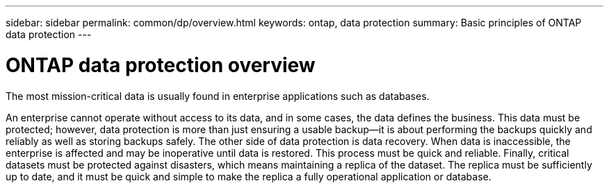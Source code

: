 ---
sidebar: sidebar
permalink: common/dp/overview.html
keywords: ontap, data protection
summary: Basic principles of ONTAP data protection
---

= ONTAP data protection overview
:hardbreaks:
:nofooter:
:icons: font
:linkattrs:
:imagesdir: ./../media/

[.lead]
The most mission-critical data is usually found in enterprise applications such as databases.

An enterprise cannot operate without access to its data, and in some cases, the data defines the business. This data must be protected; however, data protection is more than just ensuring a usable backup—it is about performing the backups quickly and reliably as well as storing backups safely. The other side of data protection is data recovery. When data is inaccessible, the enterprise is affected and may be inoperative until data is restored. This process must be quick and reliable. Finally, critical datasets must be protected against disasters, which means maintaining a replica of the dataset. The replica must be sufficiently up to date, and it must be quick and simple to make the replica a fully operational application or database.